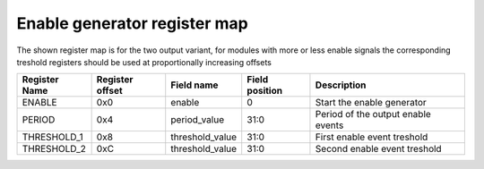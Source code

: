 ==============================
Enable generator register map
==============================

The shown register map is for the two output variant, for modules with more or less enable signals the corresponding treshold registers
should be used at proportionally increasing offsets 

+---------------+-----------------+-----------------+----------------+------------------------------------+
| Register Name | Register offset | Field name      | Field position | Description                        |
+===============+=================+=================+================+====================================+
| ENABLE        | 0x0             | enable          | 0              | Start the enable generator         |
+---------------+-----------------+-----------------+----------------+------------------------------------+
| PERIOD        | 0x4             | period_value    | 31:0           | Period of the output enable events |
+---------------+-----------------+-----------------+----------------+------------------------------------+
| THRESHOLD_1   | 0x8             | threshold_value | 31:0           | First enable event treshold        |
+---------------+-----------------+-----------------+----------------+------------------------------------+
| THRESHOLD_2   | 0xC             | threshold_value | 31:0           | Second enable event treshold       |
+---------------+-----------------+-----------------+----------------+------------------------------------+
